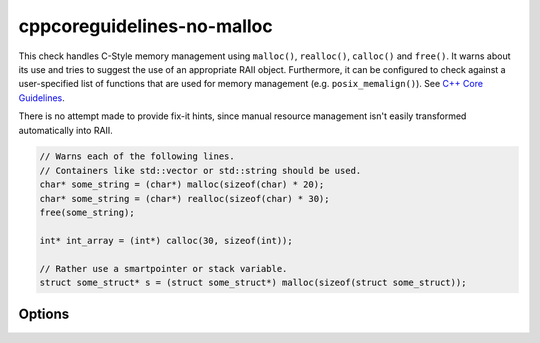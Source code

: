 .. title:: clang-tidy - cppcoreguidelines-no-malloc

cppcoreguidelines-no-malloc
===========================

This check handles C-Style memory management using ``malloc()``, ``realloc()``,
``calloc()`` and ``free()``. It warns about its use and tries to suggest the use
of an appropriate RAII object.
Furthermore, it can be configured to check against a user-specified list of functions 
that are used for memory management (e.g. ``posix_memalign()``).
See `C++ Core Guidelines <https://github.com/isocpp/CppCoreGuidelines/blob/master/CppCoreGuidelines.md#Rr-mallocfree>`_.

There is no attempt made to provide fix-it hints, since manual resource
management isn't easily transformed automatically into RAII.

.. code-block:: c++

  // Warns each of the following lines.
  // Containers like std::vector or std::string should be used.
  char* some_string = (char*) malloc(sizeof(char) * 20);
  char* some_string = (char*) realloc(sizeof(char) * 30);
  free(some_string);

  int* int_array = (int*) calloc(30, sizeof(int));

  // Rather use a smartpointer or stack variable.
  struct some_struct* s = (struct some_struct*) malloc(sizeof(struct some_struct));

Options
-------

.. option:: Allocations

   Semicolon-separated list of fully qualified names of memory allocation functions. 
   Defaults to ``::malloc;::calloc``.

.. option:: Deallocations

   Semicolon-separated list of fully qualified names of memory allocation functions. 
   Defaults to ``::free``.

.. option:: Reallocations

   Semicolon-separated list of fully qualified names of memory allocation functions. 
   Defaults to ``::realloc``.

